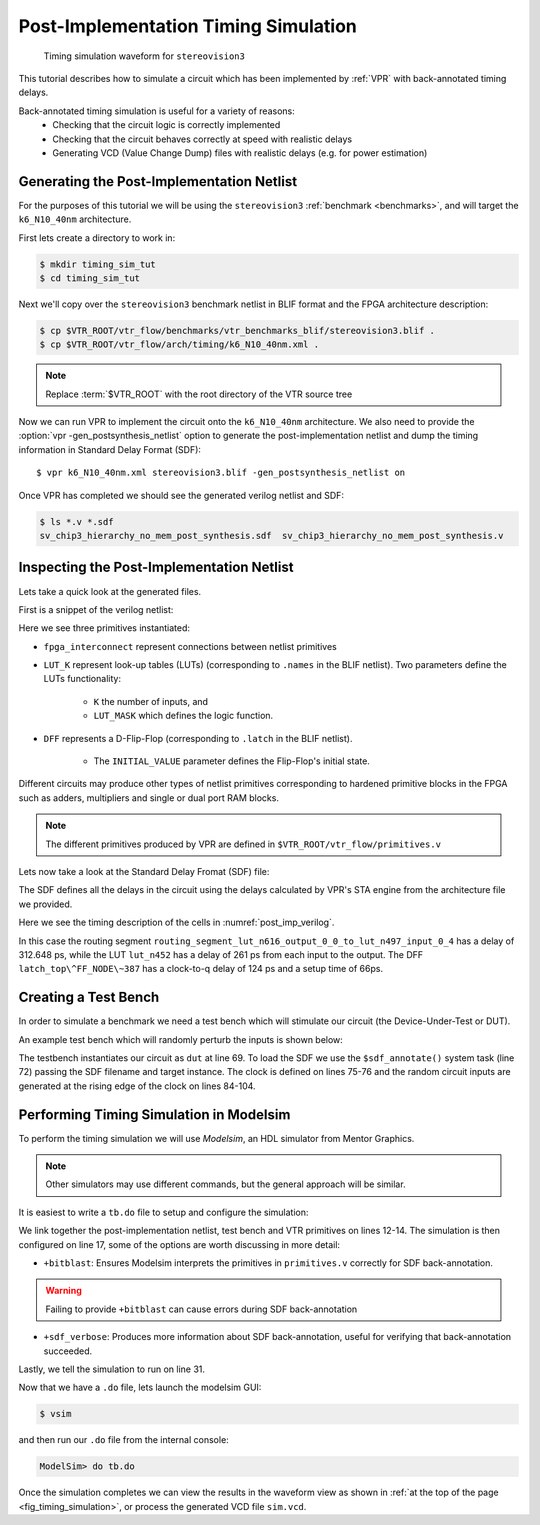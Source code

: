 .. _timing_simulation_tutorial:

Post-Implementation Timing Simulation
-------------------------------------

.. _fig_timing_simulation:

.. figure:: timing_simulation.*

    Timing simulation waveform for ``stereovision3``

This tutorial describes how to simulate a circuit which has been implemented by :ref:`VPR` with back-annotated timing delays.

Back-annotated timing simulation is useful for a variety of reasons:
 * Checking that the circuit logic is correctly implemented 
 * Checking that the circuit behaves correctly at speed with realistic delays
 * Generating VCD (Value Change Dump) files with realistic delays (e.g. for power estimation)


Generating the Post-Implementation Netlist
~~~~~~~~~~~~~~~~~~~~~~~~~~~~~~~~~~~~~~~~~~
For the purposes of this tutorial we will be using the ``stereovision3`` :ref:`benchmark <benchmarks>`, and will target the ``k6_N10_40nm`` architecture.

First lets create a directory to work in:

.. code-block:: console

    $ mkdir timing_sim_tut
    $ cd timing_sim_tut

Next we'll copy over the ``stereovision3`` benchmark netlist in BLIF format and the FPGA architecture description:

.. code-block:: console

    $ cp $VTR_ROOT/vtr_flow/benchmarks/vtr_benchmarks_blif/stereovision3.blif .
    $ cp $VTR_ROOT/vtr_flow/arch/timing/k6_N10_40nm.xml .

.. note:: Replace :term:`$VTR_ROOT` with the root directory of the VTR source tree

Now we can run VPR to implement the circuit onto the ``k6_N10_40nm`` architecture.
We also need to provide the :option:`vpr -gen_postsynthesis_netlist` option to generate the post-implementation netlist and dump the timing information in Standard Delay Format (SDF)::

    $ vpr k6_N10_40nm.xml stereovision3.blif -gen_postsynthesis_netlist on

Once VPR has completed we should see the generated verilog netlist and SDF:

.. code-block:: console

    $ ls *.v *.sdf
    sv_chip3_hierarchy_no_mem_post_synthesis.sdf  sv_chip3_hierarchy_no_mem_post_synthesis.v


Inspecting the Post-Implementation Netlist
~~~~~~~~~~~~~~~~~~~~~~~~~~~~~~~~~~~~~~~~~~

Lets take a quick look at the generated files.

First is a snippet of the verilog netlist:

.. code-block:: verilog
    :caption: Verilog netlist snippet
    :name: post_imp_verilog
    :emphasize-lines: 1,8,22

    fpga_interconnect \routing_segment_lut_n616_output_0_0_to_lut_n497_input_0_4  (
        .datain(\lut_n616_output_0_0 ),
        .dataout(\lut_n497_input_0_4 )
    );


    //Cell instances
    LUT_K #(
        .K(6),
        .LUT_MASK(64'b0000000000000000000000000000000000100001001000100000000100000010)
    ) \lut_n452  (
        .in({
            1'b0,
            \lut_n452_input_0_4 ,
            \lut_n452_input_0_3 ,
            \lut_n452_input_0_2 ,
            1'b0,
            \lut_n452_input_0_0 }),
        .out(\lut_n452_output_0_0 )
    );

    DFF #(
        .INITIAL_VALUE(1'b0)
    ) \latch_top^FF_NODE~387  (
        .D(\latch_top^FF_NODE~387_input_0_0 ), 
        .Q(\latch_top^FF_NODE~387_output_0_0 ), 
        .clock(\latch_top^FF_NODE~387_clock_0_0 )
    );

Here we see three primitives instantiated:

* ``fpga_interconnect`` represent connections between netlist primitives
* ``LUT_K`` represent look-up tables (LUTs) (corresponding to ``.names`` in the BLIF netlist). Two parameters define the LUTs functionality:

     * ``K`` the number of inputs, and 
     * ``LUT_MASK`` which defines the logic function.

* ``DFF`` represents a D-Flip-Flop (corresponding to ``.latch`` in the BLIF netlist).
   
    * The ``INITIAL_VALUE`` parameter defines the Flip-Flop's initial state.

Different circuits may produce other types of netlist primitives corresponding to hardened primitive blocks in the FPGA such as adders, multipliers and single or dual port RAM blocks.

.. note:: The different primitives produced by VPR are defined in ``$VTR_ROOT/vtr_flow/primitives.v``


Lets now take a look at the Standard Delay Fromat (SDF) file:

.. code-block:: none
    :linenos:
    :caption: SDF snippet
    :name: post_imp_sdf_
    :emphasize-lines: 2-3,12-13,25-26

    (CELL
        (CELLTYPE "fpga_interconnect")
        (INSTANCE routing_segment_lut_n616_output_0_0_to_lut_n497_input_0_4)
        (DELAY
            (ABSOLUTE
                (IOPATH datain dataout (312.648:312.648:312.648) (312.648:312.648:312.648))
            )
        )
    )

    (CELL
        (CELLTYPE "LUT_K")
        (INSTANCE lut_n452)
        (DELAY
            (ABSOLUTE
                (IOPATH in[0] out (261:261:261) (261:261:261))
                (IOPATH in[2] out (261:261:261) (261:261:261))
                (IOPATH in[3] out (261:261:261) (261:261:261))
                (IOPATH in[4] out (261:261:261) (261:261:261))
            )
        )
    )
    
    (CELL
        (CELLTYPE "DFF")
        (INSTANCE latch_top\^FF_NODE\~387)
        (DELAY
            (ABSOLUTE
                (IOPATH (posedge clock) Q (124:124:124) (124:124:124))
            )
        )
        (TIMINGCHECK
            (SETUP D (posedge clock) (66:66:66))
        )
    )

The SDF defines all the delays in the circuit using the delays calculated by VPR's STA engine from the architecture file we provided.

Here we see the timing description of the cells in :numref:`post_imp_verilog`.

In this case the routing segment ``routing_segment_lut_n616_output_0_0_to_lut_n497_input_0_4`` has a delay of 312.648 ps, while the LUT ``lut_n452`` has a delay of 261 ps from each input to the output.
The DFF ``latch_top\^FF_NODE\~387`` has a clock-to-q delay of 124 ps and a setup time of 66ps.

Creating a Test Bench
~~~~~~~~~~~~~~~~~~~~~
In order to simulate a benchmark we need a test bench which will stimulate our circuit (the Device-Under-Test or DUT).

An example test bench which will randomly perturb the inputs is shown below:

.. code-block:: systemverilog
    :linenos:
    :caption: The test bench ``tb.sv``.
    :emphasize-lines: 69,72,75-76

    `timescale 1ps/1ps
    module tb();

    localparam CLOCK_PERIOD = 8000;
    localparam CLOCK_DELAY = CLOCK_PERIOD / 2;

    //Simulation clock
    logic sim_clk;

    //DUT inputs
    logic \top^tm3_clk_v0 ;
    logic \top^tm3_clk_v2 ;
    logic \top^tm3_vidin_llc ;
    logic \top^tm3_vidin_vs ;
    logic \top^tm3_vidin_href ;
    logic \top^tm3_vidin_cref ;
    logic \top^tm3_vidin_rts0 ;
    logic \top^tm3_vidin_vpo~0 ;
    logic \top^tm3_vidin_vpo~1 ;
    logic \top^tm3_vidin_vpo~2 ;
    logic \top^tm3_vidin_vpo~3 ;
    logic \top^tm3_vidin_vpo~4 ;
    logic \top^tm3_vidin_vpo~5 ;
    logic \top^tm3_vidin_vpo~6 ;
    logic \top^tm3_vidin_vpo~7 ;
    logic \top^tm3_vidin_vpo~8 ;
    logic \top^tm3_vidin_vpo~9 ;
    logic \top^tm3_vidin_vpo~10 ;
    logic \top^tm3_vidin_vpo~11 ;
    logic \top^tm3_vidin_vpo~12 ;
    logic \top^tm3_vidin_vpo~13 ;
    logic \top^tm3_vidin_vpo~14 ;
    logic \top^tm3_vidin_vpo~15 ;

    //DUT outputs
    logic \top^tm3_vidin_sda ;
    logic \top^tm3_vidin_scl ;
    logic \top^vidin_new_data ;
    logic \top^vidin_rgb_reg~0 ;
    logic \top^vidin_rgb_reg~1 ;
    logic \top^vidin_rgb_reg~2 ;
    logic \top^vidin_rgb_reg~3 ;
    logic \top^vidin_rgb_reg~4 ;
    logic \top^vidin_rgb_reg~5 ;
    logic \top^vidin_rgb_reg~6 ;
    logic \top^vidin_rgb_reg~7 ;
    logic \top^vidin_addr_reg~0 ;
    logic \top^vidin_addr_reg~1 ;
    logic \top^vidin_addr_reg~2 ;
    logic \top^vidin_addr_reg~3 ;
    logic \top^vidin_addr_reg~4 ;
    logic \top^vidin_addr_reg~5 ;
    logic \top^vidin_addr_reg~6 ;
    logic \top^vidin_addr_reg~7 ;
    logic \top^vidin_addr_reg~8 ;
    logic \top^vidin_addr_reg~9 ;
    logic \top^vidin_addr_reg~10 ;
    logic \top^vidin_addr_reg~11 ;
    logic \top^vidin_addr_reg~12 ;
    logic \top^vidin_addr_reg~13 ;
    logic \top^vidin_addr_reg~14 ;
    logic \top^vidin_addr_reg~15 ;
    logic \top^vidin_addr_reg~16 ;
    logic \top^vidin_addr_reg~17 ;
    logic \top^vidin_addr_reg~18 ;


    //Instantiate the dut
    sv_chip3_hierarchy_no_mem dut ( .* );

    //Load the SDF
    initial $sdf_annotate("sv_chip3_hierarchy_no_mem_post_synthesis.sdf", dut);

    //The simulation clock
    initial sim_clk = '1;
    always #CLOCK_DELAY sim_clk = ~sim_clk;

    //The circuit clocks
    assign \top^tm3_clk_v0 = sim_clk;
    assign \top^tm3_clk_v2 = sim_clk;

    //Randomized input
    always@(posedge sim_clk) begin
        \top^tm3_vidin_llc <= $urandom_range(1,0);
        \top^tm3_vidin_vs <= $urandom_range(1,0);
        \top^tm3_vidin_href <= $urandom_range(1,0);
        \top^tm3_vidin_cref <= $urandom_range(1,0);
        \top^tm3_vidin_rts0 <= $urandom_range(1,0);
        \top^tm3_vidin_vpo~0 <= $urandom_range(1,0);
        \top^tm3_vidin_vpo~1 <= $urandom_range(1,0);
        \top^tm3_vidin_vpo~2 <= $urandom_range(1,0);
        \top^tm3_vidin_vpo~3 <= $urandom_range(1,0);
        \top^tm3_vidin_vpo~4 <= $urandom_range(1,0);
        \top^tm3_vidin_vpo~5 <= $urandom_range(1,0);
        \top^tm3_vidin_vpo~6 <= $urandom_range(1,0);
        \top^tm3_vidin_vpo~7 <= $urandom_range(1,0);
        \top^tm3_vidin_vpo~8 <= $urandom_range(1,0);
        \top^tm3_vidin_vpo~9 <= $urandom_range(1,0);
        \top^tm3_vidin_vpo~10 <= $urandom_range(1,0);
        \top^tm3_vidin_vpo~11 <= $urandom_range(1,0);
        \top^tm3_vidin_vpo~12 <= $urandom_range(1,0);
        \top^tm3_vidin_vpo~13 <= $urandom_range(1,0);
        \top^tm3_vidin_vpo~14 <= $urandom_range(1,0);
        \top^tm3_vidin_vpo~15 <= $urandom_range(1,0);
    end

    endmodule

The testbench instantiates our circuit as ``dut`` at line 69.
To load the SDF we use the ``$sdf_annotate()`` system task (line 72) passing the SDF filename and target instance.
The clock is defined on lines 75-76 and the random circuit inputs are generated at the rising edge of the clock on lines 84-104.

Performing Timing Simulation in Modelsim
~~~~~~~~~~~~~~~~~~~~~~~~~~~~~~~~~~~~~~~~
To perform the timing simulation we will use *Modelsim*, an HDL simulator from Mentor Graphics.

.. note:: Other simulators may use different commands, but the general approach will be similar.

It is easiest to write a ``tb.do`` file to setup and configure the simulation:

.. code-block:: tcl
    :linenos:
    :caption: Modelsim do file ``tb.do``. Note that :term`$VTR_ROOT` should be replaced with the relevant path.
    :emphasize-lines: 12-14,17,31

    #Enable command logging
    transcript on

    #Setup working directories
    if {[file exists gate_work]} {
        vdel -lib gate_work -all
    }
    vlib gate_work
    vmap work gate_work

    #Load the verilog files
    vlog -sv -work work {sv_chip3_hierarchy_no_mem_post_synthesis.v}
    vlog -sv -work work {tb.sv}
    vlog -sv -work work {$VTR_ROOT/vtr_flow/primitives.v}

    #Setup the simulation
    vsim -t 1ps -L gate_work -L work -voptargs="+acc" +sdf_verbose +bitblast tb

    #Log signal changes to a VCD file
    vcd file sim.vcd
    vcd add /tb/dut/*
    vcd add /tb/dut/*

    #Setup the waveform viewer
    log -r /tb/*
    add wave /tb/*
    view structure
    view signals

    #Run the simulation for 1 microsecond
    run 1us -all

We link together the post-implementation netlist, test bench and VTR primitives on lines 12-14.
The simulation is then configured on line 17, some of the options are worth discussing in more detail:

* ``+bitblast``: Ensures Modelsim interprets the primitives in ``primitives.v`` correctly for SDF back-annotation.

.. warning:: Failing to provide ``+bitblast`` can cause errors during SDF back-annotation

* ``+sdf_verbose``: Produces more information about SDF back-annotation, useful for verifying that back-annotation succeeded.

Lastly, we tell the simulation to run on line 31.


Now that we have a ``.do`` file, lets launch the modelsim GUI:

.. code-block:: console

    $ vsim

and then run our ``.do`` file from the internal console:

.. code-block:: tcl

    ModelSim> do tb.do

Once the simulation completes we can view the results in the waveform view as shown in :ref:`at the top of the page <fig_timing_simulation>`, or process the generated VCD file ``sim.vcd``.
